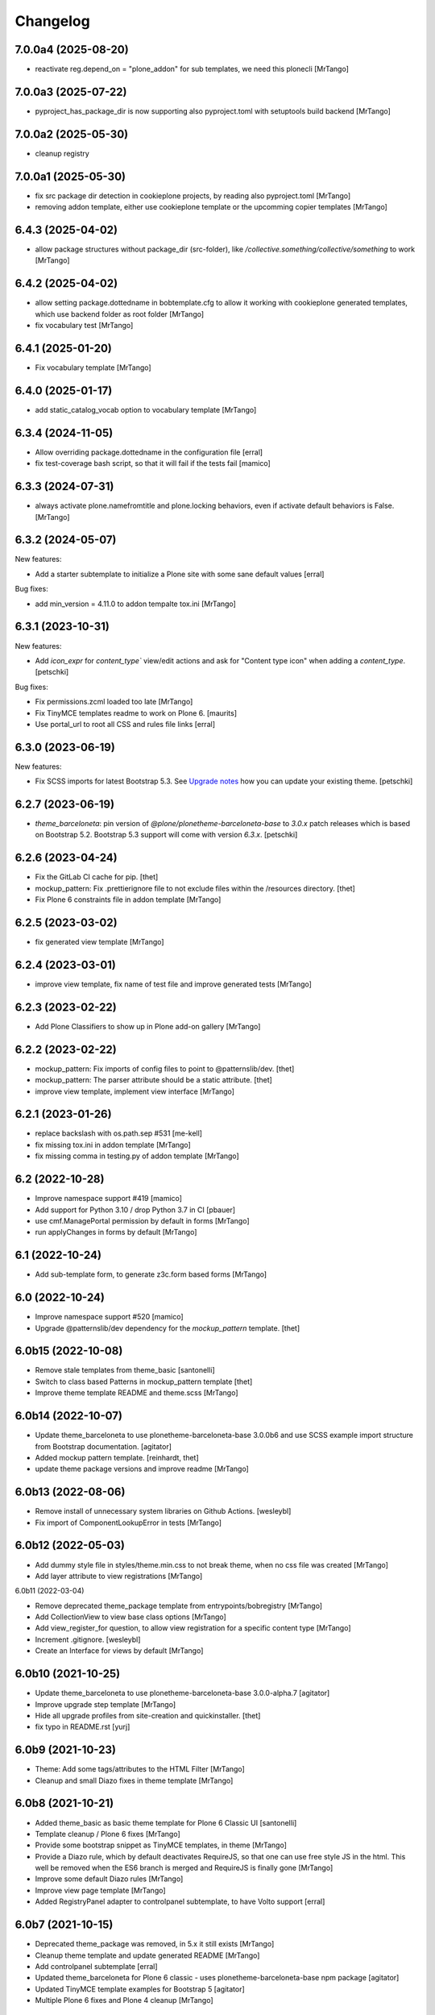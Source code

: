 Changelog
=========

7.0.0a4 (2025-08-20)
--------------------

- reactivate reg.depend_on = "plone_addon" for sub templates, we need this plonecli
  [MrTango]


7.0.0a3 (2025-07-22)
--------------------

- pyproject_has_package_dir is now supporting also pyproject.toml with setuptools build backend
  [MrTango]


7.0.0a2 (2025-05-30)
--------------------

- cleanup registry


7.0.0a1 (2025-05-30)
--------------------

- fix src package dir detection in cookieplone projects, by reading also pyproject.toml
  [MrTango]

- removing addon template, either use cookieplone template or the upcomming copier templates
  [MrTango]


6.4.3 (2025-04-02)
------------------

- allow package structures without package_dir (src-folder), like `/collective.something/collective/something` to work
  [MrTango]


6.4.2 (2025-04-02)
------------------

- allow setting package.dottedname in bobtemplate.cfg to allow it working with cookieplone generated templates, which use backend folder as root folder
  [MrTango]

- fix vocabulary test
  [MrTango]


6.4.1 (2025-01-20)
------------------

- Fix vocabulary template
  [MrTango]


6.4.0 (2025-01-17)
------------------

- add static_catalog_vocab option to vocabulary template
  [MrTango]


6.3.4 (2024-11-05)
------------------

- Allow overriding package.dottedname in the configuration file
  [erral]

- fix test-coverage bash script, so that it will fail if the tests fail
  [mamico]


6.3.3 (2024-07-31)
------------------

- always activate plone.namefromtitle and plone.locking behaviors, even if activate default behaviors is False.
  [MrTango]


6.3.2 (2024-05-07)
------------------

New features:

- Add a starter subtemplate to initialize a Plone site with some sane default values
  [erral]


Bug fixes:

- add min_version = 4.11.0 to addon tempalte tox.ini
  [MrTango]


6.3.1 (2023-10-31)
------------------

New features:

- Add `icon_expr` for `content_type`` view/edit actions and ask for "Content type icon" when adding a `content_type`.
  [petschki]

Bug fixes:

- Fix permissions.zcml loaded too late
  [MrTango]

- Fix TinyMCE templates readme to work on Plone 6.
  [maurits]

- Use portal_url to root all CSS and rules file links
  [erral]


6.3.0 (2023-06-19)
------------------

New features:

- Fix SCSS imports for latest Bootstrap 5.3.
  See `Upgrade notes <https://github.com/plone/bobtemplates.plone/blob/main/docs/templates/addon/theme_barceloneta/index.rst#upgrade-notes>`_
  how you can update your existing theme.
  [petschki]


6.2.7 (2023-06-19)
------------------

- `theme_barceloneta`: pin version of `@plone/plonetheme-barceloneta-base` to
  `3.0.x` patch releases which is based on Bootstrap 5.2.
  Bootstrap 5.3 support will come with version `6.3.x`.
  [petschki]


6.2.6 (2023-04-24)
------------------

- Fix the GitLab CI cache for pip.
  [thet]

- mockup_pattern: Fix .prettierignore file to not exclude files within the /resources directory.
  [thet]

- Fix Plone 6 constraints file in addon template
  [MrTango]


6.2.5 (2023-03-02)
------------------

- fix generated view template
  [MrTango]


6.2.4 (2023-03-01)
------------------

- improve view template, fix name of test file and improve generated tests
  [MrTango]


6.2.3 (2023-02-22)
------------------

- Add Plone Classifiers to show up in Plone add-on gallery
  [MrTango]


6.2.2 (2023-02-22)
------------------

- mockup_pattern: Fix imports of config files to point to @patternslib/dev.
  [thet]

- mockup_pattern: The parser attribute should be a static attribute.
  [thet]

- improve view template, implement view interface
  [MrTango]


6.2.1 (2023-01-26)
------------------

- replace backslash with os.path.sep #531
  [me-kell]

- fix missing tox.ini in addon template
  [MrTango]

- fix missing comma in testing.py of addon template
  [MrTango]


6.2 (2022-10-28)
----------------

- Improve namespace support #419
  [mamico]

- Add support for Python 3.10 / drop Python 3.7 in CI
  [pbauer]

- use cmf.ManagePortal permission by default in forms
  [MrTango]

- run applyChanges in forms by default
  [MrTango]


6.1 (2022-10-24)
----------------

- Add sub-template form, to generate z3c.form based forms
  [MrTango]


6.0 (2022-10-24)
----------------

- Improve namespace support #520
  [mamico]

- Upgrade @patternslib/dev dependency for the `mockup_pattern` template.
  [thet]


6.0b15 (2022-10-08)
-------------------

- Remove stale templates from theme_basic
  [santonelli]

- Switch to class based Patterns in mockup_pattern template
  [thet]

- Improve theme template README and theme.scss
  [MrTango]


6.0b14 (2022-10-07)
-------------------

- Update theme_barceloneta to use plonetheme-barceloneta-base 3.0.0b6 and use SCSS example import structure from Bootstrap documentation.
  [agitator]

- Added mockup pattern template.
  [reinhardt, thet]

- update theme package versions and improve readme
  [MrTango]


6.0b13 (2022-08-06)
-------------------

- Remove install of unnecessary system libraries on Github Actions.
  [wesleybl]

- Fix import of ComponentLookupError in tests
  [MrTango]


6.0b12 (2022-05-03)
-------------------

- Add dummy style file in styles/theme.min.css to not break theme, when no css file was created
  [MrTango]

- Add layer attribute to view registrations
  [MrTango]


6.0b11 (2022-03-04)

- Remove deprecated theme_package template from entrypoints/bobregistry
  [MrTango]

- Add CollectionView to view base class options
  [MrTango]

- Add view_register_for question, to allow view registration for a specific content type
  [MrTango]

- Increment .gitignore.
  [wesleybl]

- Create an Interface for views by default
  [MrTango]


6.0b10 (2021-10-25)
-------------------

- Update theme_barceloneta to use plonetheme-barceloneta-base 3.0.0-alpha.7
  [agitator]

- Improve upgrade step template
  [MrTango]

- Hide all upgrade profiles from site-creation and quickinstaller.
  [thet]

- fix typo in README.rst
  [yurj]


6.0b9 (2021-10-23)
------------------

- Theme: Add some tags/attributes to the HTML Filter
  [MrTango]

- Cleanup and small Diazo fixes in theme template
  [MrTango]


6.0b8 (2021-10-21)
------------------

- Added theme_basic as basic theme template for Plone 6 Classic UI
  [santonelli]

- Template cleanup / Plone 6 fixes
  [MrTango]

- Provide some bootstrap snippet as TinyMCE templates, in theme
  [MrTango]

- Provide a Diazo rule, which by default deactivates RequireJS, so that one can use free style JS in the html. This well be removed when the ES6 branch is merged and RequireJS is finally gone
  [MrTango]

- Improve some default Diazo rules
  [MrTango]

- Improve view page template
  [MrTango]

- Added RegistryPanel adapter to controlpanel subtemplate, to have Volto support
  [erral]


6.0b7 (2021-10-15)
------------------

- Deprecated theme_package was removed, in 5.x it still exists
  [MrTango]

- Cleanup theme template and update generated README
  [MrTango]

- Add controlpanel subtemplate
  [erral]

- Updated theme_barceloneta for Plone 6 classic - uses plonetheme-barceloneta-base npm package
  [agitator]

- Updated TinyMCE template examples for Bootstrap 5
  [agitator]

- Multiple Plone 6 fixes and Plone 4 cleanup
  [MrTango]


6.0b6 (2021-10-13)
------------------

- Provide Plone 6 buildout config and constraints in generated add-on's
  [MrTango]


6.0b5 (2021-07-15)
------------------

- Use codecov badge in add-on README instead of coveralls
  [MrTango]


6.0b4 (2021-07-15)
------------------

- Add Upload coverage to Codecov GH-action and update DEVELOP.rst in add-on's
  [MrTango]


6.0b3 (2021-07-13)
------------------

- Update generated README from addon template, to replace Travis badge


6.0b2 (2021-07-13)
------------------

- Further cleanup
  [MrTango]


6.0b1 (2021-07-12)
------------------

- Drop Python 2 support
  [MrTango]

- Drop support for Plone < 5.2
  [MrTango]

- Fix placeholder syntax in configure.zmcl files
  [MrTango]

- Improve CI-Support with GitHub-Actions, in root package and generated add-on's
  [MrTango]

- Finalize Black code formater support in root package and generated add-on's
  [MrTango]


5.2.1 (2021-06-03)
------------------

- Do not create an empty docstring for the content-type class
  [erral]

- Updated default Plone version for addon packages to 5.2.4
  [MrTango]

- Change default answer of "Use XML Model" to false, because the Python way is usually easier and provides a better developer experience
  [MrTango]

- Pin importlib-metadata = >=1 to avoid broken buildout in new packages
  [MrTango]

- Change bundle names for svelte_app, it's now <my-app-name>-bundle.js/css, which makes it better distinguishable in Browser inspector
  [MrTango]

- Optimize skeleton test matrix, to be much faster
  [MrTango]

- Override index method in viewlets, not the render method.
  [MrTango]


5.2.0 (2020-11-12)
------------------

- addon: switch from profiles/default/registry.xml to profiles/default/registry folder
  [MrTango]

- Remove Travis configuration sudo false.
  [wesleybl]

- Fix svelte_app_name regex and add a test for it
  [MrTango]

- Fix #447: Typo in setup.cfg.bob - isort fails
  [MrTango]

- Add black-check env to tox.ini, this allows us to check for black linting issues in the templates
  [MTango]


5.2.0b4 (2020-11-06)
--------------------

- use dashed name for svelte apps, fix dev server including live reload
  [MrTango]

- Add custom elements to allowed tags by default via registry, also add slot to custom attributes
  [MrTango]


5.2.0b3 (2020-11-05)
--------------------

- fix svelte component import, in custom_element mode
  [MrTango]

- Improve svelte_app docs
  [MrTango]



5.2.0b2 (2020-11-05)
--------------------

- Add missing entry point for svelte_app template
  [MrTango]


5.2.0b1 (2020-11-05)
--------------------

- Add svelte_app template including with custom-element (web-component) support
  [MrTango]


5.1.2 (2020-10-14)
------------------

- Add tox as a dependency. Fixes #442.
  [erral]

- Improved run_isort error handling
  [MrTango]


5.1.1 (2020-07-30)
------------------

- Fix #436 remove index option in base.cfg
  [MrTango]

- Fix #437 cleanup .gitignore file
  [MrTango]

- Fix #432 Bare except in restapi_service
  [MrTango]


5.1 (2020-07-29)
----------------

- Create upgrade step profile directory. Fixes #434
  [erral]

- Require coverage<5. Fixes #421
- Fix indexer subtemplate. Fixes #425
  [erral]

- Require coverage<5 in travis configuration file. Fixes #421
  [erral]

- Align template's setup.cfg to the projects one.
  Especially raises the flake8 line-length to black default.
  [thet]

- Update travis setup, use tox for all testing and linting of addon package, not code-analysis.
  [MrTango]

- Update default Plone and Python version to 5.2.1 and 3.7 for addon template.
  [MrTango]

- Add badges to addon README file.
  [MrTango]

- Add collective.recipe.vscode to addon base.cfg, activated by default, we have a question to disable it.
  [MrTango]

- Fix flake8 missing trailing comma, format call uses missing keyword, provides unused keyword.
  [fulv]

- Improve generated package tox env, also run linting inside skeleton-tests.
  [MrTango]

- Improve bobtemplate.plone tox output, it's now easier to read and find the errors.
  [MrTango]

- Automatically fix isort issues after using addon template.
  [MrTango]

- Improve buildout template, it's now using Plone release versions rather than buildouttesting.
  [MrTango]


5.0.4 (2019-11-28)
------------------

- Fix flake8-plone-hasattr issue, space and unused import
  [balavec]

- Disable extra requirements for theme addon
  [balavec]

- Fix upgrade_step template, missing bob-file-extension and import
  [MrTango]

- Fix upgrade_step by add missing directory attribute to UpgradeStep profile, upgrade_steps are no longer visible in addon control panel
  [MrTango]


5.0.3 (2019-10-24)
------------------

- Fix upgrade_step sub-template
  [MrTango]


5.0.2 (2019-10-21)
------------------

- Add auto increment version to upgrade_step sub-template
  [MrTango]


5.0.1 (2019-10-18)
------------------

- Add missing registration for plonecli
  [MrTango]


5.0.0 (2019-10-18)
------------------

- Add upgrade_step sub-template, remove upgrades from addon template, read the `Upgrade chapter <https://bobtemplatesplone.readthedocs.io/en/latest/upgrade-packages.html>`_ in the docs, how to upgrade existing packages.
  [MrTango]


4.1.4 (2019-10-18)
------------------

- Fixed Travis caching.  Downloads do not need to be cached.
  And for the eggs we were caching the wrong directory.
  Fixes `issue #408 <https://github.com/plone/bobtemplates.plone/issues/408>`_.
  [maurits]

- Fixed name of commented out version behavior.
  This is ``plone.versioning`` and not ``plone.versionable``.
  [maurits]

- Run coveralls in the correct path
  [erral]

- Fix 'geckodriver' error when running tests in Travis.
  [erral]

- Use dist: bionic on Travis, install firefox-geckodriver via apt
  [MrTango]

- Add indexer sub-template to generate indexers
  [MrTango]


4.1.3 (2019-08-31)
------------------

- Fix restapi service_factory name.
  [erral]

- Allow user to insert view config, even if one exists
  [MrTango]

- Use snakecase for template files, as we do for python files
  [MrTango]

- Improve and fix package tests for view template
  [MrTango]

- Add init_package_base_structure method to easiely create test structures in packages tests
  [MrTango]


4.1.2 (2019-08-29)
------------------

- Fix match_str in view, viewlet and portlet templates
  [MrTango]


4.1.1 (2019-08-22)
------------------

- Fix failing ``./bin/update-locales`` if a theme is in development. See also
  `How can i exclude directories when is use i18ndude command <https://community.plone.org/t/solved-how-can-i-exclude-directories-when-is-use-i18ndude-command/6193/5>`_
  [jensens]

- Fix flake8 isort error in generated addon.
  [jensens]

- Change fonts mixin to bob template and use normalized_name.
  [balavec]


- Properly close HTML body tag in view template.
  [erral]

- Change classifiers URL, closes #389.
  [ale-rt]

- Fix content_type_test which test the deletion of an object
  [MrTango]


4.1.0 (2019-05-31)
------------------

- Add subscriber sub-template
  [MrTango]


4.0.5 (2019-05-22)
------------------

- Remove Gruntfile.js and package.json from .gitignore in addon package.
  [erral]
- Update theme_barceloneta with plonetheme.barceloneta 2.1.3 and cleanup structure
  [agitator]

- ReST fomatting and fix typo in README.rst
  Add version plone.app.dexterity pinning in Plone 4 buildout versions in addon template
  [MrTango]

- Improve view ZPT
  [MrTango]

- Add project_urls to setup.py, fixes: #376
  [MrTango]

- Check deleting object in content_type tests
  [MrTango]

- Add "mrbob: extra extends" marker in addon buildout.cfg, to allow injection of custom extends
  [MrTango]

- Improve default view/viewlet template filename, fixes #372
  [MrTango]

- view: add base_class question to allow BrowserView or DefaultView base class
  [MrTango]


4.0.4 (2019-04-14)
------------------

- Fix travis setup in generated addon template.
  [erral]

- extend versions from dist.plone.org in constraints files, to stay in sync with the buildout versions from there
  [MrTango]

- Add python.version question in addon template, to define the Python binary for the virtualenv to create
  [MrTango]


4.0.2 (2019-03-25)
------------------

- Fix git output in python 3.
  [pbauer]

- Change installer-tests to work in all Plone-Versions.
  [pbauer]

- Add `plone.translatable` as a commented behavior
  [erral]


4.0.1 (2019-03-11)
------------------

- Remove version conditions for addon dependencies, p43-p52 should be supported.
  [MrTango]


4.0 (2019-03-11)
----------------

- Only recommend using short names for behaviors, improve behavior docs.
  [MrTango]

- Generate the same tests for P4/5 packages.
  [MrTango]

- Add Tox setup to generated packages, to test multiple Python and Plone versions.
  [MrTango]

- Provided buildout, requirements and constraints for all Plone versions.
  [MrTango]

- Finally activate and fix new templates: view, viewlet, portlet, restapi_service.
  [MrTango]

- Refactor skeleton-tests setup, we call specific Tox envs inside the generated packages.
  [MrTango]

- Add Sphinx doc config to addon template docs.
  [MrTango]

- Make portlet sub-template Python 3 compatible.
  [MrTango]

- Remove skeleton test for theme_barceloneta on Plone 4
  [MrTango]

- Always include plone.restapi in setup.py
  [MrTango]

- Use newest Tox and Pytest versions, to allow running test in parallel mod on local machine.
  [MrTango]

- Add custom tox2travis.py script, to generate a Travis matrix from Tox configuration.
  [MrTango]

- Fixes #350: add "python_requires" option to setup.py.
  [jensens, iham]

- Fix some confusion in setup.py classifiers and depenencies due to introduction of Plone 5.2 support.
  Introduces plone.is_plone5.2 variable.
  [jensens]

- Fix behavior template: use separate marker interface,
  register marker in the behavior zcml and adapt content to the marker, not to IDexterityContent.
  For further reference, see the plone.behavior README.rst Example 2.
  Fixes #16.
  [fredvd, jensens]

- Use behavior shortnames in FTI.
  [jensens]

- Do not add dexterity as dependency in Plone 5.x due to the fact it is already in Plone core.
  [jensens]

- Enforce base class, when supermodel is used, to have a decent marker interface
  [MrTango]

- Fix theme templates: #349, use package_directory as target now, improve testing
  [MrTango]

- Correct viewlet example code, fixes: #351
  [MrTango]

- Add missing plone.app.themingplugins to dependencies, fixes: #353
  [MrTango]


3.6.0 (2019-02-25)
------------------

- Use @implementer decorator instead of implements.
  [erral]

- Fix FTI settings if default behaviors not active, #352
  [MrTango]

- Correct the sentence formation.
  [Akshjain99]


3.6.0b1 (2018-12-28)
--------------------

- Add support for Python 3.
  [pbauer]

- Replace portal_quickinstaller in tests for Plone 5.1+.
  [pbauer]

- Avoid linty issues in zcml files in updateing method for zcml files
  [MrTango]

- provide generic methods remove_unwanted_files/update_configure_zcml
  [MrTango]

- Add restapi_service sub-template
  [MrTango]


3.5.2 (2018-10-30)
------------------

- Improve content_type sub-template, to reduce linting issues on created code
  [MrTango]

- Replace python-slugify by custom slugify method, fixes #335 and #337
  [MrTango]

- Added safe_unicode/safe_encode and safe_nativestring methods in utils
  [MrTango]

- Add docs for view, viewlet and portlet
  [kakshay21]


3.5.1 (2018-10-23)
------------------

- Refactor and fix docs
  [MrTango]

- Fix updating of parent FTI file, when parent type name contains spaces, fixes #331
  [MrTango]

- Don't do git auto commit if git init was disabled in addon template, fixes #300
  [MrTango]


3.5.0 (2018-10-17)
------------------

- Add a new subtemplate for addon that creates a full barceloneta-based theme
  [erral]


3.4.3 (2018-10-17)
------------------

- Add a build step to report coverage on gitlab and run tests on stages
  [erral]

- Rename Roboto font files copies from barceloneta.theme to match CSS registrations
  [erral]

- Refresh backend.xml from latest plonetheme.barceloneta version so that the diazo theme resources
  are not copied into the backend.xml but dropped beforehand. Also removes toggle nav button which
  was removed from barceloneta theme. fixes #317
  [fredvd]

- Deactivated the dublicated template file definition in view Python class
  [MrTango]

- Don't override constructor in views by default
  [MrTango]

- Use --ignore-submodules in git_clean_state_check
  [MrTango]

- Commented out the HEAD SCRIPT rule in backend.xml that caused the scripts being pulled twice,
  in case that you are using it to style backend views. You should only use
  this rule once in your ruleset. Using it twice cause leads to JS errors and
  patterns initialition failures.
  This fixes: https://github.com/plone/plonetheme.barceloneta/issues/158
  [sneridagh]

- Updated "theme" subtemplate backend/frontend rules and add usage hints
  [MrTango]

- set correct classifiers for Plone 4 addons, fixes: #303
  [MrTango]

- remove boostrap-buildout.py references in config files, fixes #302
  [MrTango]

- Make adding default behaviors optional in content_type subtemplate, fixes #324
  [MrTango]

- Add deprecated flag and info to theme_package template in registry
  [MrTango]


3.4.2 (2018-08-13)
------------------

- Add portlet subtemplate
  [kakshay21]

- Replace stringcase library by case_conversion
  [kakshay21]

3.4.1 (2018-07-23)
------------------

- Fix #313 and improve tests
  [MrTango]

3.4.0 (2018-07-23)
------------------

- Add viewlet subtemplate
  [kakshay21]

- Add view subtemplate
  [kakshay21]

- Add update_locale script in bin/ folder to update locales
  [kakshay21]

- Add a custom to_boolean jinja filter
  [kakshay21]

- Add plone-compile-resources script in addon and extending .gitignore file
  [kakshay21]

- Add conditional tests in content_type
  [kakshay21]

- Improve DX CT name normalization and question info, added more tests for DX CT normalization
  [MrTango]

- Cleanup addon template, add one more test for to_boolean method
  [MrTango]


3.3.0 (2018-05-24)
------------------

- Ask for parent content_type when global_allow is set to false
  [kakshay21]

- Hide container filter options in FTI settings when dexterity_type_base_class is 'Item'
  [kakshay21]

- add package_folder_rel_path variable and fix robot test header
  [MrTango]


3.2.0 (2018-04-25)
------------------

- improve messages after using vocabulary/behavior sub-templates with names of the vocabulary or behavior
  [MrTango]

- fix behavior name registration
  [MrTango]

- Add gitlab CI config to addon template
  [MrTango]


3.2.0b3 (2018-04-20)
--------------------

- Add new field in behavior, improve test naming and tests
  [MrTango]

- Add a chapter howto upgrade existing packages to be compatible with plonecli and new bobtemplates.plone templates
  [MrTango]

- improve test naming of content_Type and vocabulary templates
  [MrTango]


3.2.0b2 (2018-04-11)
--------------------

- Fix reading default config parameters and improve git-support docs
  [MrTango]


3.2.0b1 (2018-04-11)
--------------------

- Add GIT support with clean state check and auto commit/init
  [MrTango]

- Refacture template structure and increase package test covarage
  [MrTango]


3.1.2 (2018-04-06)
------------------

- Set i18n:domain in supermodel xml files to the package domain
  [MrTango]


3.1.1 (2018-04-03)
------------------

- Fix add_view_expr in content_type template
  [MrTango]

- Fix robot test selector in content_type template
  [MrTango]

- Bump default Plone buildout version to 5.1
  [MrTango]


3.1.0 (2018-04-02)
------------------

- Add global_allow and filter_content_types questions
  [MrTango]
- don't use lower case version for CT name
  [MrTango]
- add behavior tests
  [MrTango]

3.0.1 (2018-03-29)
------------------

- Use set return-status-codes=True for tox, fixes #261
  [MrTango]

- set filter_content_types to False by default, fixes #256
  [MrTango]

- add ILeadImage behavior to FTI list of inactive behaviors, fixes #255
  [MrTango]


3.0.0 (2018-03-28)
------------------

- make final release of version 3


3.0.0b5 (2018-03-27)
--------------------

- enable lockingbehavior by default and reenable locking condition for edit button, fixes #257
  [MrTango]

- only require plone.app.dexterity<=2.1.1 and not excact that version for Plone 4
  [MrTango]


3.0.0b4 (2018-03-26)
--------------------

- Use more specific names for generated test files, like test_vocab_todo_tasks.py instead of test_todo_tasks.py
  [MrTango]


3.0.0b3 (2018-03-22)
--------------------

- Add behavior sub-template entrypoint, to make it available in plonecli
  [MrTango]
- Update link to document in README.
  [kakshay21]


3.0.0b2 (2018-02-27)
--------------------

- fixed FTI configuration, removed the plone_lock_info condition
  [MrTango]


3.0.0b1 (2018-02-25)
--------------------

- Quote version strings in YAML. See: https://github.com/travis-ci/docs-travis-ci-com/issues/1540
  [thet]

- Use default Travis notifications.
  Until now only the creator of the package would get a notification, instead of the committer.
  Fixes `issue 208 <https://github.com/plone/bobtemplates.plone/issues/208>`_.
  [maurits]

- Fixed the pypi index to explicitly reference https://pypi.python.org/simple/ to prevent buildout from defaulting to the old and unsupported http:// url.
  [pigeonflight]

- Fix coveralls for packages created with addon and theme_package by converting the pickle output of createcoverage in .coverage to json.
  [pbauer]

- Fixes #235: Different roles in tests for install and uninstall.
  Use Manager role in uninstall test.
  Then both install and uninstall are executed with role Manager.
  [jensens]

- fix linting problems and error in theme_package tests
  [MrTango]

- Update setuptools and zc.buildout versions.
  [tmassman]

- Improve docs by fixing some reST, typos and grammar
  [svx]

- Update link to docs.plone.org in README
  [svx]

- Imporve docs template for valid reST generation
  [svx]

- use bobtemplate.cfg to store meta data for sub-templates #245
  [MrTango]

- fix naming of vocabularies
  [MrTango]

- fix buildout template and add some docs about the used buildout.plonetest configuration
  [MrTango]

- add behavior sub-template to create Plone behaviors
  [MrTango]


3.0.0a3 (2017-10-30)
--------------------

- Fix #222 default travis setup is broken.
  [jensens, pbauer]

- Add template registration for mr.bob/plonecli for all provided templates
  [MrTango]

- Fix content_type and theme sub templates
  [MrTango]

- fix in themes.rst changed plone_addon to addon
  [pigeonflight]


3.0.0a2 (2017-10-01)
--------------------

- Cleanup Package - remove unnecessary files from past versions
  [loechel]

- Add vocabulary subtemplate
  [MrTango]


3.0.0a1 (2017-09-26)
--------------------

- Refacturing to support subtemplates
  [MrTango]

- Add theme and content_type subtemplates
  [MrTango]

- Add missing plone namespace, to avoid conflicts with other bobtemplate packages
  [MrTango]

- Removed bootstrap-buildout.py, Update barceloneta less files for theme_package
  [agitator]

- Fixed i18n attributes for View/Edit actions in dexterity type xml.
  [maurits]

- Testing of generated skeletons integrated with tox and pytest.
  [loechel]


2.0.0 (2017-08-28)
------------------

- Set the zope_i18n_compile_mo_files environment variable.
  [maurits]

- Fixed i18n attributes for View/Edit actions in dexterity type xml.
  [maurits]

- Separate theme template from addon template, we now have plone_addon and plone_theme_package
- Update barceloneta less files to 1.7.3 for plone_theme_package
  [agitator]
- Removed bootstrap-buildout.py and added DEVELOP.rst
  [agitator]

- Update barceloneta less files to 1.7.3 for plone_theme_package
  [agitator]

- Fixed i18n attributes for View/Edit actions in dexterity type xml.  [maurits]

- Seperate theme template from addon template, we now have plone_addon and plone_theme_package
  [MrTango]

- Update pins in the generated buildout.cfg
  [ale-rt]

- Change default values for code analysis' ``return-status-codes`` directive:
  it is now ``False`` on development and ``True`` on CI.
  [hvelarde]

- Pin flake8 to latest (3.3.0) to allow use of latest pycodestyle (2.3.1)
  [fulv]

- Imrove wording
  [svx]

- Add requirements.txt and update README.txt to use it
  [MrTango]

- Make cleanup hook windows friendly.
  [gforcada]

- Move LICENSE.rst out of docs folder into top level.
  [gforcada]

- Get rid of the last two code violations on generated package
  [sneridagh]

- Comment the toolbar rule by default in backend.xml and add a comment on how
  to add it properly if backend.xml is used. Declaring the toolbar rule twice
  causes the toolbar JS stop working properly
  [sneridagh]


1.0.5 (2016-10-16)
------------------

- Use same lines width than package name for title ##
  [AuroreMariscal]

- Get rid of ``travis.cfg`` configuration as its use is no longer considered best practice.
  [hvelarde]

- Update ``bootstrap-buildout.py`` to latest version.
  [hvelarde]

- Fix imports to follow conventions.
  [hvelarde]

- Avoid usage of double quotes on strings.
  [hvelarde]

- Avoid usage of invokeFactory.
  [hvelarde]

- Remove dependency on unittest2 as package is not intended to be compatible with Python 2.6.
  [hvelarde]

- Use selenium v2.53.6.
  [hvelarde]

- Use plone:static instead of browser:resourceDirectory to allow ttw-overrrides.
  [pbauer]

- Bump flake8 version to 3.x.
  [gforcada]

- Update theme template, include complete working Barceloneta resources + grunt setup
  [MrTango]


1.0.4 (2016-07-23)
------------------

- Upgrade some pinns.
  [pbauer]

- Upgrade to 5.0.5 and test against that.
  [pbauer]

- Add ``i18n:attributes`` for action nodes in FTI profile.
  [thet]

- Pin versions of coverage/createcoverage
  [staeff]

- Default to Plone 5.0.4.
  [jensens]

- Validate type name input (fixes #81).
  [pbauer]

- Git ignore ``.installed.cfg`` and ``mr.developer.cfg`` by default.
  [jensens]

- ``isort`` style checks are enabled, but no config was set. i
  Added config according to http://docs.plone.org/develop/styleguide/python.html#grouping-and-sorting
  [jensens]

- Ordered sections of generated FTI xml into semantical block and added comments for each block.
  [jensens]

- Bump setuptools version to 21.0.0 in buildout.cfg.bob
  [staeff]

- Configure buildout to install all recommended codeanalysis plugins
  [staeff]


1.0.3 (2016-04-13)
------------------

- Fix Plone default version (Plone 4.3.9).
  [timo]


1.0.2 (2016-04-13)
------------------

- Create uninstall profile also for Plone 4.3.x, since it already depends on ``Products.CMFQuickInstallerTool >= 3.0.9``.
  [thet]

- Update Plone versions to 4.3.9 and 5.0.4.
  [thet]

- Update robot test framework versions including Selenium to work with recent firefox releases.
  [thet]

- Replaced import steps by post_handlers.  Needs GenericSetup 1.8.2 or
  higher.  This is included by default in Plone 4.3.8 and 5.0.3 but
  should be fine to use on older Plone versions.  [maurits]

- Removed ``.*`` from the ``.gitignore`` file.  This would ignore the
  ``.gitkeep`` files, which would mean some directories are not added
  when you do ``git add`` after generating a new project.  [maurits]

- Note about disabled ``z3c.autoinclude`` in test layer setup.
  [thet]

- Remove the ``xmlns:five`` namespace, as it is not used at all.
  [thet]

- Fix build failure on Plone 4.x due to plone.app.contenttypes pulled in and having a plone.app.locales >= 4.3.9 dependency in it's depending packages.
  [thet]

- Declare the xml encoding for all GenericSetup profile files.
  Otherwise the parser has to autodetect it.
  Also add an xml version and encoding declaration to ``theme.xml``.
  [thet]

- Add "(uninstall)" to the uninstall profile title.
  Otherwise it cannot be distinguished from the install profile in portal_setup.
  [thet]

- Simplify concatenation of ``.rst`` files for ``setup.py``.
  [thet]

- Update ``.gitignores`` in repository to exclude ``lib64``, ``pip-selfcheck.json`` and all ``.*`` except necessary.
  Update ``.gitignore.bob`` in templates with these changes too.
  Add ``.gitattributes`` in repository for union-merge CHANGES.rst files.
  [thet]

- Update docs and README
  [svx]

1.0.1 (2015-12-12)
------------------

- Register locales directory before loading dependencies to avoid issues when overriding translations.
  [hvelarde]


1.0 (2015-10-02)
----------------

- Upgrade to Plone 4.3.7 and 5.0.
  [timo]

- Avoid pyflakes warnings for long package names.
  [maurits]


1.0b1 (2015-09-17)
------------------

- Always start with 1.0a1. No more 0.x releases please.
  [timo]

- Use Plone minor version for ``setup.py`` classifier. So 4.3 instead
  of 4.3.6.
  [maurits]

- Enabled robot part in generated package.
  [maurits]

- Add depedency on plone.testing 5.0.0. Despite the major version number,
  this change does not contain breaking changes.
  [do3cc]

- Fix #84 Make travis cache the egg directory of the generated package.
  [jensens]

- Update tests to use Plone 5.0b3.
  [jensens]

- Remove unittest2 dependency.
  [gforcada]


0.11 (2015-07-24)
-----------------

- Fix update.sh
  [pbauer]

- Add i18ndude to buildout
  [pbauer]

- Fix package-creation on Windows. Fixes #72.
  [pbauer]

- Add packagename to licence.
  [pbauer]

- Add uninstall-profile for Plone 5.
  [pbauer]

- Fix indentation to follow the conventions of plone.api.
  [pbauer]

- Move badges from pypin to shields.io.
  [timo]

- Fix coverage on travis template.
  [gil-cano]

- Enable code analysis on travis and fail if the code does not pass.
  [gforcada]


0.10 (2015-06-15)
-----------------

- Add check-readme script that detects Restructured Text issues.
  [timo]

- Use only version up to minor version in setup.py of package #56.
  [tomgross]

- Use class method to load ZCML in tests.
  [tomgross]

- Upgrade default Plone version to 4.3.6.
  [timo]

- Add zest.releaser to package buildout.
  [timo]

- Update README according to Plone docs best practice.
  [do3cc, timo]

- Add flake8-extensions to code-analysis.
  [timo]

- Upgrade Selenium to 2.46.0.
  [timo, pbauer]

- Don't create a type-schema unless it is needed.
  [pbauer]


0.9 (2015-03-24)
----------------

- Add Theme package type with simple bootstrap-based theme.
  [timo]

- Add Dexterity package type.
  [timo]

- Remove example view.
  [timo]

- Remove question for keywords.
  [timo]

- Remove question for locales.
  [timo]

- Remove questions for version and license.
  [timo]

- Remove questions for profile, setuphandler, and testing.
  [timo]

- Unify buildout configuration in buildout.cfg
  [timo]

- Fix bootstrap command in travis.yml.
  [timo]


0.8 (2015-02-06)
----------------

- Add includeDependencies. This fixes #23.
  [timo]


0.7 (2015-02-05)
----------------

- Use latest buildout-bootstrap.py.
  [timo]

- Fix failing nosetests.
  [timo]

- Add test that creates an add_on and runs all its tests and code analysis.
  [timo]

- Run tests on travis.
  [timo]

- Run code analysis on travis. Build fails on PEP8 violations.
  [timo]

- Add code analysis.
  [timo]

- Remove z2.InstallProducts. Not needed any longer.
  [timo]

- Use testing best practices and follow common naming conventions.
  [timo]

- Remove testing profile. Global testing state is considered an anti-pattern.
  [timo]

- Add example robot test.
  [timo]

- Add travis and pypip.in badges.
  [timo]

- Run code analysis on the generated addon as well within the tests to make
  sure we always ship 100% PEP8 compliant code.
  [timo]

- Add REMOTE_LIBRARY_BUNDLE_FIXTURE to acceptance test fixture.
  [timo]


0.6 (2015-01-17)
----------------

- Use PLONE_APP_CONTENTTYPES_FIXTURE for tests on when using Plone 5.
  [pbauer]


0.5 (2015-01-17)
----------------

- Remove useless base-classes for tests. Use 'layer = xxx' instead.
  [pbauer]

- Fix some minor code-analysis issues.
  [pbauer]

- Added .editorconfig file.
  [ale-rt]


0.4 (2014-12-08)
----------------

- Remove grok.
  [pbauer]

- Fix missed removals when testing was deselected.
  [pbauer]

- Only use jbot when there is a profile and a browser layer.
  [pbauer]

- Get username and email from git.
  [do3cc]


0.3 (2014-12-07)
----------------

- Pinn robotframework to 2.8.4 to fix package-tests.
  [pbauer]

- Add browserlayer to demoview to allow multiple addons.
  [pbauer]

- Fix creation of nested packages (wrong __init__.py).
  [pbauer]


0.2 (2014-12-07)
----------------

- Fix documentation
  [pbauer]


0.1 (2014-12-07)
----------------

- Get namespace, name and type from target-dir.
  [pbauer]

- Remove obsolete plone_addon_nested. Auto-nest package in after-render hook.
  [pbauer]

- Add many new features. Most of them are optional.
  [pbauer]

- Initial import based on bobtemplates.ecreall by
  cedricmessiant, vincentfretin and thomasdesvenain.
  [pbauer]
